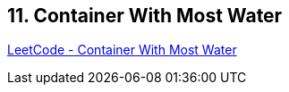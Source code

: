 == 11. Container With Most Water

https://leetcode.com/problems/container-with-most-water/[LeetCode - Container With Most Water]

